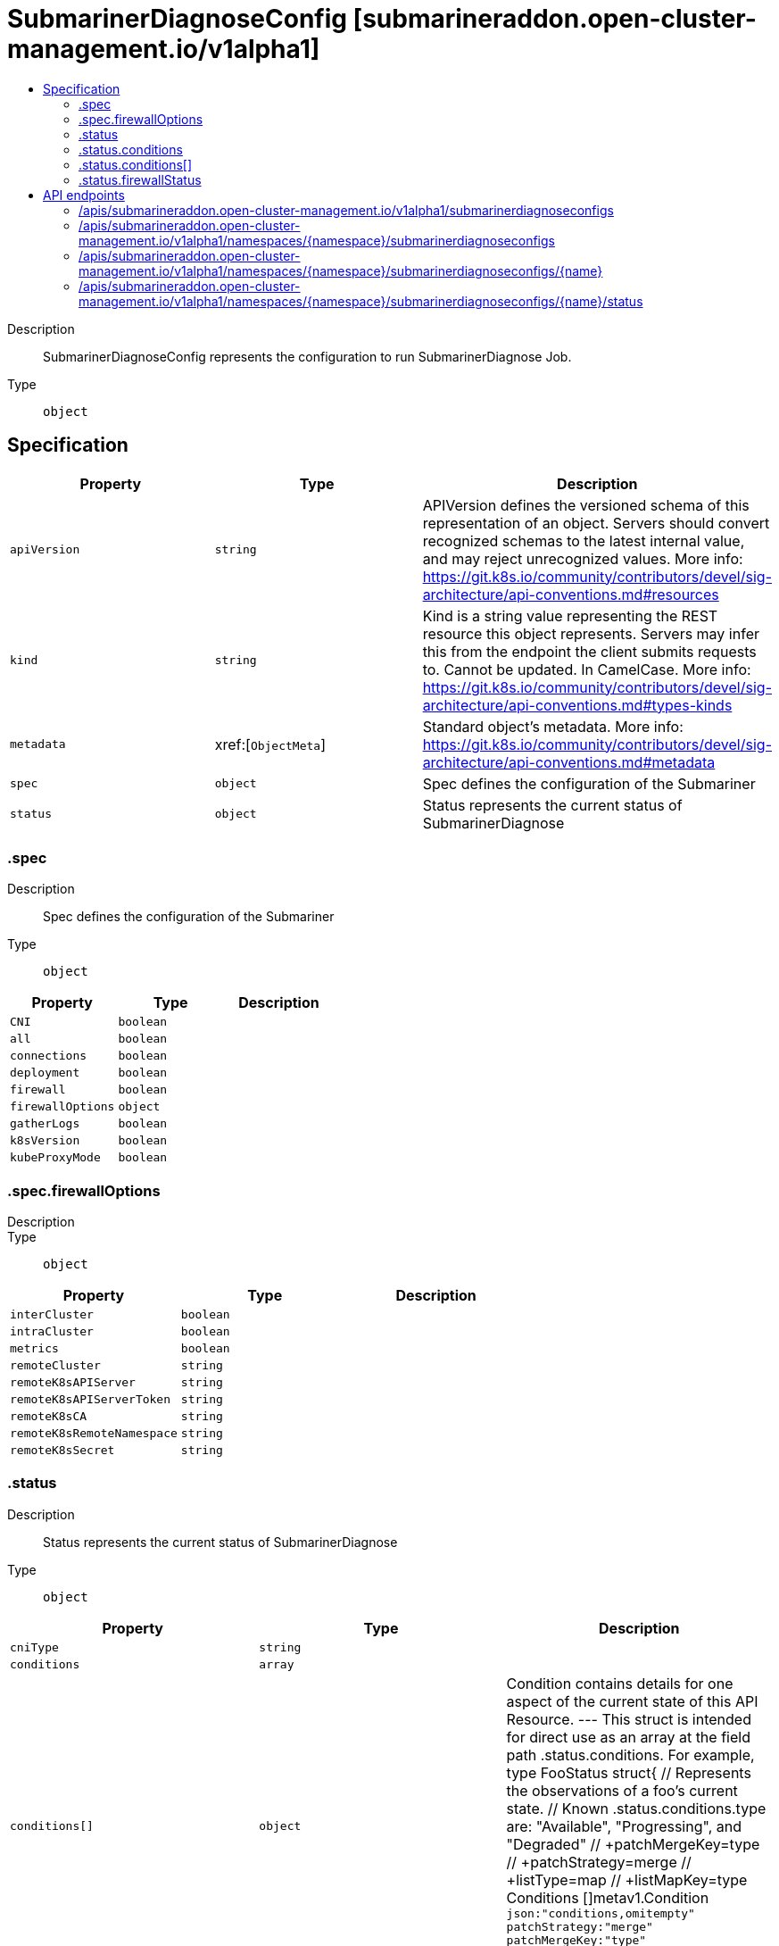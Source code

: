 // Automatically generated by 'openshift-apidocs-gen'. Do not edit.
:_content-type: ASSEMBLY
[id="submarinerdiagnoseconfig-submarineraddon-open-cluster-management-io-v1alpha1"]
= SubmarinerDiagnoseConfig [submarineraddon.open-cluster-management.io/v1alpha1]
:toc: macro
:toc-title:

toc::[]


Description::
+
--
SubmarinerDiagnoseConfig represents the configuration to run SubmarinerDiagnose Job.
--

Type::
  `object`



== Specification

[cols="1,1,1",options="header"]
|===
| Property | Type | Description

| `apiVersion`
| `string`
| APIVersion defines the versioned schema of this representation of an object. Servers should convert recognized schemas to the latest internal value, and may reject unrecognized values. More info: https://git.k8s.io/community/contributors/devel/sig-architecture/api-conventions.md#resources

| `kind`
| `string`
| Kind is a string value representing the REST resource this object represents. Servers may infer this from the endpoint the client submits requests to. Cannot be updated. In CamelCase. More info: https://git.k8s.io/community/contributors/devel/sig-architecture/api-conventions.md#types-kinds

| `metadata`
| xref:[`ObjectMeta`]
| Standard object's metadata. More info: https://git.k8s.io/community/contributors/devel/sig-architecture/api-conventions.md#metadata

| `spec`
| `object`
| Spec defines the configuration of the Submariner

| `status`
| `object`
| Status represents the current status of SubmarinerDiagnose

|===
=== .spec
Description::
+
--
Spec defines the configuration of the Submariner
--

Type::
  `object`




[cols="1,1,1",options="header"]
|===
| Property | Type | Description

| `CNI`
| `boolean`
| 

| `all`
| `boolean`
| 

| `connections`
| `boolean`
| 

| `deployment`
| `boolean`
| 

| `firewall`
| `boolean`
| 

| `firewallOptions`
| `object`
| 

| `gatherLogs`
| `boolean`
| 

| `k8sVersion`
| `boolean`
| 

| `kubeProxyMode`
| `boolean`
| 

|===
=== .spec.firewallOptions
Description::
+
--

--

Type::
  `object`




[cols="1,1,1",options="header"]
|===
| Property | Type | Description

| `interCluster`
| `boolean`
| 

| `intraCluster`
| `boolean`
| 

| `metrics`
| `boolean`
| 

| `remoteCluster`
| `string`
| 

| `remoteK8sAPIServer`
| `string`
| 

| `remoteK8sAPIServerToken`
| `string`
| 

| `remoteK8sCA`
| `string`
| 

| `remoteK8sRemoteNamespace`
| `string`
| 

| `remoteK8sSecret`
| `string`
| 

|===
=== .status
Description::
+
--
Status represents the current status of SubmarinerDiagnose
--

Type::
  `object`




[cols="1,1,1",options="header"]
|===
| Property | Type | Description

| `cniType`
| `string`
| 

| `conditions`
| `array`
| 

| `conditions[]`
| `object`
| Condition contains details for one aspect of the current state of this API Resource. --- This struct is intended for direct use as an array at the field path .status.conditions.  For example, 
 	type FooStatus struct{ 	    // Represents the observations of a foo's current state. 	    // Known .status.conditions.type are: "Available", "Progressing", and "Degraded" 	    // +patchMergeKey=type 	    // +patchStrategy=merge 	    // +listType=map 	    // +listMapKey=type 	    Conditions []metav1.Condition `json:"conditions,omitempty" patchStrategy:"merge" patchMergeKey:"type" protobuf:"bytes,1,rep,name=conditions"` 
 	    // other fields 	}

| `firewallStatus`
| `object`
| 

| `k8sVersion`
| `string`
| 

| `kubeProxyMode`
| `boolean`
| 

|===
=== .status.conditions
Description::
+
--

--

Type::
  `array`




=== .status.conditions[]
Description::
+
--
Condition contains details for one aspect of the current state of this API Resource. --- This struct is intended for direct use as an array at the field path .status.conditions.  For example, 
 	type FooStatus struct{ 	    // Represents the observations of a foo's current state. 	    // Known .status.conditions.type are: "Available", "Progressing", and "Degraded" 	    // +patchMergeKey=type 	    // +patchStrategy=merge 	    // +listType=map 	    // +listMapKey=type 	    Conditions []metav1.Condition `json:"conditions,omitempty" patchStrategy:"merge" patchMergeKey:"type" protobuf:"bytes,1,rep,name=conditions"` 
 	    // other fields 	}
--

Type::
  `object`

Required::
  - `lastTransitionTime`
  - `message`
  - `reason`
  - `status`
  - `type`



[cols="1,1,1",options="header"]
|===
| Property | Type | Description

| `lastTransitionTime`
| `string`
| lastTransitionTime is the last time the condition transitioned from one status to another. This should be when the underlying condition changed.  If that is not known, then using the time when the API field changed is acceptable.

| `message`
| `string`
| message is a human readable message indicating details about the transition. This may be an empty string.

| `observedGeneration`
| `integer`
| observedGeneration represents the .metadata.generation that the condition was set based upon. For instance, if .metadata.generation is currently 12, but the .status.conditions[x].observedGeneration is 9, the condition is out of date with respect to the current state of the instance.

| `reason`
| `string`
| reason contains a programmatic identifier indicating the reason for the condition's last transition. Producers of specific condition types may define expected values and meanings for this field, and whether the values are considered a guaranteed API. The value should be a CamelCase string. This field may not be empty.

| `status`
| `string`
| status of the condition, one of True, False, Unknown.

| `type`
| `string`
| type of condition in CamelCase or in foo.example.com/CamelCase. --- Many .condition.type values are consistent across resources like Available, but because arbitrary conditions can be useful (see .node.status.conditions), the ability to deconflict is important. The regex it matches is (dns1123SubdomainFmt/)?(qualifiedNameFmt)

|===
=== .status.firewallStatus
Description::
+
--

--

Type::
  `object`




[cols="1,1,1",options="header"]
|===
| Property | Type | Description

| `IPSecTunnel`
| `string`
| 

| `metricsStatus`
| `string`
| 

| `vxlanTunnel`
| `string`
| 

|===

== API endpoints

The following API endpoints are available:

* `/apis/submarineraddon.open-cluster-management.io/v1alpha1/submarinerdiagnoseconfigs`
- `GET`: list objects of kind SubmarinerDiagnoseConfig
* `/apis/submarineraddon.open-cluster-management.io/v1alpha1/namespaces/{namespace}/submarinerdiagnoseconfigs`
- `DELETE`: delete collection of SubmarinerDiagnoseConfig
- `GET`: list objects of kind SubmarinerDiagnoseConfig
- `POST`: create a SubmarinerDiagnoseConfig
* `/apis/submarineraddon.open-cluster-management.io/v1alpha1/namespaces/{namespace}/submarinerdiagnoseconfigs/{name}`
- `DELETE`: delete a SubmarinerDiagnoseConfig
- `GET`: read the specified SubmarinerDiagnoseConfig
- `PATCH`: partially update the specified SubmarinerDiagnoseConfig
- `PUT`: replace the specified SubmarinerDiagnoseConfig
* `/apis/submarineraddon.open-cluster-management.io/v1alpha1/namespaces/{namespace}/submarinerdiagnoseconfigs/{name}/status`
- `GET`: read status of the specified SubmarinerDiagnoseConfig
- `PATCH`: partially update status of the specified SubmarinerDiagnoseConfig
- `PUT`: replace status of the specified SubmarinerDiagnoseConfig


=== /apis/submarineraddon.open-cluster-management.io/v1alpha1/submarinerdiagnoseconfigs



HTTP method::
  `GET`

Description::
  list objects of kind SubmarinerDiagnoseConfig


.HTTP responses
[cols="1,1",options="header"]
|===
| HTTP code | Reponse body
| 200 - OK
| xref:../objects/index.adoc#io.open-cluster-management.submarineraddon.v1alpha1.SubmarinerDiagnoseConfigList[`SubmarinerDiagnoseConfigList`] schema
| 401 - Unauthorized
| Empty
|===


=== /apis/submarineraddon.open-cluster-management.io/v1alpha1/namespaces/{namespace}/submarinerdiagnoseconfigs



HTTP method::
  `DELETE`

Description::
  delete collection of SubmarinerDiagnoseConfig




.HTTP responses
[cols="1,1",options="header"]
|===
| HTTP code | Reponse body
| 200 - OK
| `Status` schema
| 401 - Unauthorized
| Empty
|===

HTTP method::
  `GET`

Description::
  list objects of kind SubmarinerDiagnoseConfig




.HTTP responses
[cols="1,1",options="header"]
|===
| HTTP code | Reponse body
| 200 - OK
| xref:../objects/index.adoc#io.open-cluster-management.submarineraddon.v1alpha1.SubmarinerDiagnoseConfigList[`SubmarinerDiagnoseConfigList`] schema
| 401 - Unauthorized
| Empty
|===

HTTP method::
  `POST`

Description::
  create a SubmarinerDiagnoseConfig


.Query parameters
[cols="1,1,2",options="header"]
|===
| Parameter | Type | Description
| `dryRun`
| `string`
| When present, indicates that modifications should not be persisted. An invalid or unrecognized dryRun directive will result in an error response and no further processing of the request. Valid values are: - All: all dry run stages will be processed
| `fieldValidation`
| `string`
| fieldValidation instructs the server on how to handle objects in the request (POST/PUT/PATCH) containing unknown or duplicate fields. Valid values are: - Ignore: This will ignore any unknown fields that are silently dropped from the object, and will ignore all but the last duplicate field that the decoder encounters. This is the default behavior prior to v1.23. - Warn: This will send a warning via the standard warning response header for each unknown field that is dropped from the object, and for each duplicate field that is encountered. The request will still succeed if there are no other errors, and will only persist the last of any duplicate fields. This is the default in v1.23+ - Strict: This will fail the request with a BadRequest error if any unknown fields would be dropped from the object, or if any duplicate fields are present. The error returned from the server will contain all unknown and duplicate fields encountered.
|===

.Body parameters
[cols="1,1,2",options="header"]
|===
| Parameter | Type | Description
| `body`
| xref:../submarineraddon_open-cluster-management_io/submarinerdiagnoseconfig-submarineraddon-open-cluster-management-io-v1alpha1.adoc#submarinerdiagnoseconfig-submarineraddon-open-cluster-management-io-v1alpha1[`SubmarinerDiagnoseConfig`] schema
| 
|===

.HTTP responses
[cols="1,1",options="header"]
|===
| HTTP code | Reponse body
| 200 - OK
| xref:../submarineraddon_open-cluster-management_io/submarinerdiagnoseconfig-submarineraddon-open-cluster-management-io-v1alpha1.adoc#submarinerdiagnoseconfig-submarineraddon-open-cluster-management-io-v1alpha1[`SubmarinerDiagnoseConfig`] schema
| 201 - Created
| xref:../submarineraddon_open-cluster-management_io/submarinerdiagnoseconfig-submarineraddon-open-cluster-management-io-v1alpha1.adoc#submarinerdiagnoseconfig-submarineraddon-open-cluster-management-io-v1alpha1[`SubmarinerDiagnoseConfig`] schema
| 202 - Accepted
| xref:../submarineraddon_open-cluster-management_io/submarinerdiagnoseconfig-submarineraddon-open-cluster-management-io-v1alpha1.adoc#submarinerdiagnoseconfig-submarineraddon-open-cluster-management-io-v1alpha1[`SubmarinerDiagnoseConfig`] schema
| 401 - Unauthorized
| Empty
|===


=== /apis/submarineraddon.open-cluster-management.io/v1alpha1/namespaces/{namespace}/submarinerdiagnoseconfigs/{name}

.Global path parameters
[cols="1,1,2",options="header"]
|===
| Parameter | Type | Description
| `name`
| `string`
| name of the SubmarinerDiagnoseConfig
|===


HTTP method::
  `DELETE`

Description::
  delete a SubmarinerDiagnoseConfig


.Query parameters
[cols="1,1,2",options="header"]
|===
| Parameter | Type | Description
| `dryRun`
| `string`
| When present, indicates that modifications should not be persisted. An invalid or unrecognized dryRun directive will result in an error response and no further processing of the request. Valid values are: - All: all dry run stages will be processed
|===


.HTTP responses
[cols="1,1",options="header"]
|===
| HTTP code | Reponse body
| 200 - OK
| `Status` schema
| 202 - Accepted
| `Status` schema
| 401 - Unauthorized
| Empty
|===

HTTP method::
  `GET`

Description::
  read the specified SubmarinerDiagnoseConfig




.HTTP responses
[cols="1,1",options="header"]
|===
| HTTP code | Reponse body
| 200 - OK
| xref:../submarineraddon_open-cluster-management_io/submarinerdiagnoseconfig-submarineraddon-open-cluster-management-io-v1alpha1.adoc#submarinerdiagnoseconfig-submarineraddon-open-cluster-management-io-v1alpha1[`SubmarinerDiagnoseConfig`] schema
| 401 - Unauthorized
| Empty
|===

HTTP method::
  `PATCH`

Description::
  partially update the specified SubmarinerDiagnoseConfig


.Query parameters
[cols="1,1,2",options="header"]
|===
| Parameter | Type | Description
| `dryRun`
| `string`
| When present, indicates that modifications should not be persisted. An invalid or unrecognized dryRun directive will result in an error response and no further processing of the request. Valid values are: - All: all dry run stages will be processed
| `fieldValidation`
| `string`
| fieldValidation instructs the server on how to handle objects in the request (POST/PUT/PATCH) containing unknown or duplicate fields. Valid values are: - Ignore: This will ignore any unknown fields that are silently dropped from the object, and will ignore all but the last duplicate field that the decoder encounters. This is the default behavior prior to v1.23. - Warn: This will send a warning via the standard warning response header for each unknown field that is dropped from the object, and for each duplicate field that is encountered. The request will still succeed if there are no other errors, and will only persist the last of any duplicate fields. This is the default in v1.23+ - Strict: This will fail the request with a BadRequest error if any unknown fields would be dropped from the object, or if any duplicate fields are present. The error returned from the server will contain all unknown and duplicate fields encountered.
|===


.HTTP responses
[cols="1,1",options="header"]
|===
| HTTP code | Reponse body
| 200 - OK
| xref:../submarineraddon_open-cluster-management_io/submarinerdiagnoseconfig-submarineraddon-open-cluster-management-io-v1alpha1.adoc#submarinerdiagnoseconfig-submarineraddon-open-cluster-management-io-v1alpha1[`SubmarinerDiagnoseConfig`] schema
| 401 - Unauthorized
| Empty
|===

HTTP method::
  `PUT`

Description::
  replace the specified SubmarinerDiagnoseConfig


.Query parameters
[cols="1,1,2",options="header"]
|===
| Parameter | Type | Description
| `dryRun`
| `string`
| When present, indicates that modifications should not be persisted. An invalid or unrecognized dryRun directive will result in an error response and no further processing of the request. Valid values are: - All: all dry run stages will be processed
| `fieldValidation`
| `string`
| fieldValidation instructs the server on how to handle objects in the request (POST/PUT/PATCH) containing unknown or duplicate fields. Valid values are: - Ignore: This will ignore any unknown fields that are silently dropped from the object, and will ignore all but the last duplicate field that the decoder encounters. This is the default behavior prior to v1.23. - Warn: This will send a warning via the standard warning response header for each unknown field that is dropped from the object, and for each duplicate field that is encountered. The request will still succeed if there are no other errors, and will only persist the last of any duplicate fields. This is the default in v1.23+ - Strict: This will fail the request with a BadRequest error if any unknown fields would be dropped from the object, or if any duplicate fields are present. The error returned from the server will contain all unknown and duplicate fields encountered.
|===

.Body parameters
[cols="1,1,2",options="header"]
|===
| Parameter | Type | Description
| `body`
| xref:../submarineraddon_open-cluster-management_io/submarinerdiagnoseconfig-submarineraddon-open-cluster-management-io-v1alpha1.adoc#submarinerdiagnoseconfig-submarineraddon-open-cluster-management-io-v1alpha1[`SubmarinerDiagnoseConfig`] schema
| 
|===

.HTTP responses
[cols="1,1",options="header"]
|===
| HTTP code | Reponse body
| 200 - OK
| xref:../submarineraddon_open-cluster-management_io/submarinerdiagnoseconfig-submarineraddon-open-cluster-management-io-v1alpha1.adoc#submarinerdiagnoseconfig-submarineraddon-open-cluster-management-io-v1alpha1[`SubmarinerDiagnoseConfig`] schema
| 201 - Created
| xref:../submarineraddon_open-cluster-management_io/submarinerdiagnoseconfig-submarineraddon-open-cluster-management-io-v1alpha1.adoc#submarinerdiagnoseconfig-submarineraddon-open-cluster-management-io-v1alpha1[`SubmarinerDiagnoseConfig`] schema
| 401 - Unauthorized
| Empty
|===


=== /apis/submarineraddon.open-cluster-management.io/v1alpha1/namespaces/{namespace}/submarinerdiagnoseconfigs/{name}/status

.Global path parameters
[cols="1,1,2",options="header"]
|===
| Parameter | Type | Description
| `name`
| `string`
| name of the SubmarinerDiagnoseConfig
|===


HTTP method::
  `GET`

Description::
  read status of the specified SubmarinerDiagnoseConfig




.HTTP responses
[cols="1,1",options="header"]
|===
| HTTP code | Reponse body
| 200 - OK
| xref:../submarineraddon_open-cluster-management_io/submarinerdiagnoseconfig-submarineraddon-open-cluster-management-io-v1alpha1.adoc#submarinerdiagnoseconfig-submarineraddon-open-cluster-management-io-v1alpha1[`SubmarinerDiagnoseConfig`] schema
| 401 - Unauthorized
| Empty
|===

HTTP method::
  `PATCH`

Description::
  partially update status of the specified SubmarinerDiagnoseConfig


.Query parameters
[cols="1,1,2",options="header"]
|===
| Parameter | Type | Description
| `dryRun`
| `string`
| When present, indicates that modifications should not be persisted. An invalid or unrecognized dryRun directive will result in an error response and no further processing of the request. Valid values are: - All: all dry run stages will be processed
| `fieldValidation`
| `string`
| fieldValidation instructs the server on how to handle objects in the request (POST/PUT/PATCH) containing unknown or duplicate fields. Valid values are: - Ignore: This will ignore any unknown fields that are silently dropped from the object, and will ignore all but the last duplicate field that the decoder encounters. This is the default behavior prior to v1.23. - Warn: This will send a warning via the standard warning response header for each unknown field that is dropped from the object, and for each duplicate field that is encountered. The request will still succeed if there are no other errors, and will only persist the last of any duplicate fields. This is the default in v1.23+ - Strict: This will fail the request with a BadRequest error if any unknown fields would be dropped from the object, or if any duplicate fields are present. The error returned from the server will contain all unknown and duplicate fields encountered.
|===


.HTTP responses
[cols="1,1",options="header"]
|===
| HTTP code | Reponse body
| 200 - OK
| xref:../submarineraddon_open-cluster-management_io/submarinerdiagnoseconfig-submarineraddon-open-cluster-management-io-v1alpha1.adoc#submarinerdiagnoseconfig-submarineraddon-open-cluster-management-io-v1alpha1[`SubmarinerDiagnoseConfig`] schema
| 401 - Unauthorized
| Empty
|===

HTTP method::
  `PUT`

Description::
  replace status of the specified SubmarinerDiagnoseConfig


.Query parameters
[cols="1,1,2",options="header"]
|===
| Parameter | Type | Description
| `dryRun`
| `string`
| When present, indicates that modifications should not be persisted. An invalid or unrecognized dryRun directive will result in an error response and no further processing of the request. Valid values are: - All: all dry run stages will be processed
| `fieldValidation`
| `string`
| fieldValidation instructs the server on how to handle objects in the request (POST/PUT/PATCH) containing unknown or duplicate fields. Valid values are: - Ignore: This will ignore any unknown fields that are silently dropped from the object, and will ignore all but the last duplicate field that the decoder encounters. This is the default behavior prior to v1.23. - Warn: This will send a warning via the standard warning response header for each unknown field that is dropped from the object, and for each duplicate field that is encountered. The request will still succeed if there are no other errors, and will only persist the last of any duplicate fields. This is the default in v1.23+ - Strict: This will fail the request with a BadRequest error if any unknown fields would be dropped from the object, or if any duplicate fields are present. The error returned from the server will contain all unknown and duplicate fields encountered.
|===

.Body parameters
[cols="1,1,2",options="header"]
|===
| Parameter | Type | Description
| `body`
| xref:../submarineraddon_open-cluster-management_io/submarinerdiagnoseconfig-submarineraddon-open-cluster-management-io-v1alpha1.adoc#submarinerdiagnoseconfig-submarineraddon-open-cluster-management-io-v1alpha1[`SubmarinerDiagnoseConfig`] schema
| 
|===

.HTTP responses
[cols="1,1",options="header"]
|===
| HTTP code | Reponse body
| 200 - OK
| xref:../submarineraddon_open-cluster-management_io/submarinerdiagnoseconfig-submarineraddon-open-cluster-management-io-v1alpha1.adoc#submarinerdiagnoseconfig-submarineraddon-open-cluster-management-io-v1alpha1[`SubmarinerDiagnoseConfig`] schema
| 201 - Created
| xref:../submarineraddon_open-cluster-management_io/submarinerdiagnoseconfig-submarineraddon-open-cluster-management-io-v1alpha1.adoc#submarinerdiagnoseconfig-submarineraddon-open-cluster-management-io-v1alpha1[`SubmarinerDiagnoseConfig`] schema
| 401 - Unauthorized
| Empty
|===


